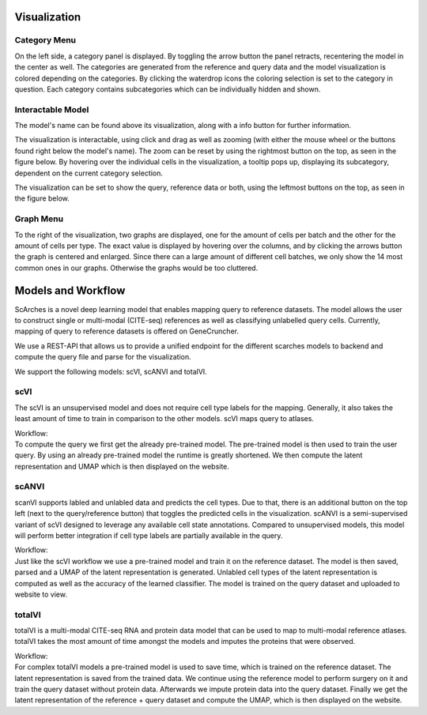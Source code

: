 Visualization
=================

Category Menu
---------

On the left side, a category panel is displayed. By toggling the arrow button the panel retracts, recentering the model in the center as well.
The categories are generated from the reference and query data and the model visualization is colored depending on the categories. By clicking the waterdrop icons the 
coloring selection is set to the category in question. Each category contains subcategories which can be individually hidden and shown.

.. image:: ../_static/Hide_multipleAttributes.png

Interactable Model
---------

The model's name can be found above its visualization, along with a info button for further information.

The visualization is interactable, using click and drag as well as zooming (with either the mouse wheel or the buttons found right below the model's name). The zoom can be reset
by using the rightmost button on the top, as seen in the figure below.
By hovering over the individual cells in the visualization, a tooltip pops up, displaying its subcategory, dependent on the current category selection. 

The visualization can be set to show the query, reference data or both, using the leftmost buttons on the top, as seen in the figure below.

.. image:: ../_static/Hide_Query.png

Graph Menu
---------

To the right of the visualization, two graphs are displayed, one for the amount of cells per batch and the other for the amount of cells per type.
The exact value is displayed by hovering over the columns, and by clicking the arrows button the graph is centered and enlarged.
Since there can a large amount of different cell batches, we only show the 14 most common ones in our graphs. Otherwise the graphs would be too cluttered.

.. image:: ../_static/popup_graphs.png


Models and Workflow
=================

ScArches is a novel deep learning model that enables mapping query to reference datasets. The model allows the user to construct single or multi-modal (CITE-seq) references as well as classifying unlabelled query cells.
Currently, mapping of query to reference datasets is offered on GeneCruncher.

We use a REST-API that allows us to
provide a unified endpoint for the different scarches models to backend
and compute the query file and parse for the visualization.

We support the following models: scVI, scANVI and totalVI.

scVI
---------
The scVI is an unsupervised model and does not require cell type labels for the mapping. Generally, it also takes the least amount of time to train in comparison 
to the other models. scVI maps query to atlases.

| Workflow:
| To compute the query we first get the already pre-trained model. The pre-trained model is then used to train the user query. By using an already pre-trained model the runtime is greatly shortened. We then compute the latent representation and UMAP which is then displayed on the website.

scANVI
---------
scanVI supports labled and unlabled data and predicts the cell types. Due to that, there is an additional button on the top left (next to the query/reference button) 
that toggles the predicted cells in the visualization.
scANVI is a semi-supervised variant of scVI designed to leverage any available cell state annotations. Compared to unsupervised models, this model will perform better 
integration if cell type labels are partially available in the query.

| Workflow:
| Just like the scVI workflow we use a pre-trained model and train it on the reference dataset. The model is then saved, parsed and a UMAP of the latent representation is generated. Unlabled cell types of the latent representation is computed as well as the accuracy of the learned classifier. The model is trained on the query dataset and uploaded to website to view.

totalVI
---------
totalVI is a multi-modal CITE-seq RNA and protein data model that can be used to map to multi-modal reference atlases.
totalVI takes the most amount of time amongst the models and imputes the proteins that were observed.

| Workflow:
| For complex totalVI models a pre-trained model is used to save time, which is trained on the reference dataset. The latent representation is saved from the trained data. We continue using the reference model to perform surgery on it and train the query dataset without protein data. Afterwards we impute protein data into the query dataset. Finally we get the latent representation of the reference + query dataset and compute the UMAP, which is then displayed on the website.

